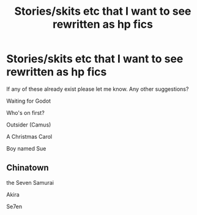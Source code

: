 #+TITLE: Stories/skits etc that I want to see rewritten as hp fics

* Stories/skits etc that I want to see rewritten as hp fics
:PROPERTIES:
:Score: 2
:DateUnix: 1500613952.0
:DateShort: 2017-Jul-21
:END:
If any of these already exist please let me know. Any other suggestions?

Waiting for Godot

Who's on first?

Outsider (Camus)

A Christmas Carol

Boy named Sue


** Chinatown

the Seven Samurai

Akira

Se7en
:PROPERTIES:
:Author: wordhammer
:Score: 3
:DateUnix: 1500667061.0
:DateShort: 2017-Jul-22
:END:
